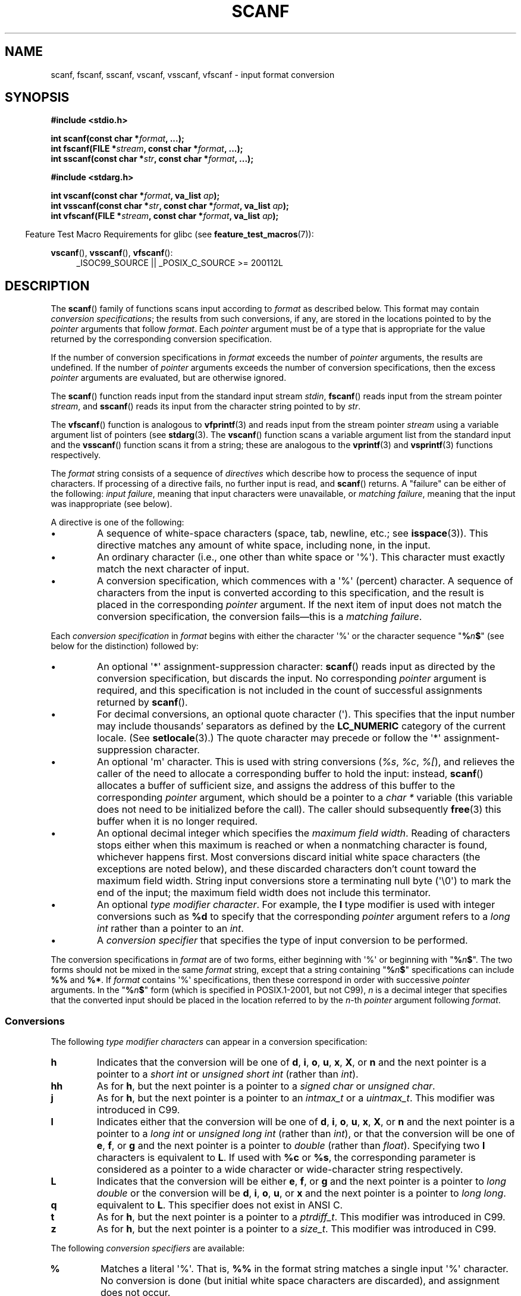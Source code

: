 .\" Copyright (c) 1990, 1991 The Regents of the University of California.
.\" All rights reserved.
.\"
.\" This code is derived from software contributed to Berkeley by
.\" Chris Torek and the American National Standards Committee X3,
.\" on Information Processing Systems.
.\"
.\" %%%LICENSE_START(BSD_4_CLAUSE_UCB)
.\" Redistribution and use in source and binary forms, with or without
.\" modification, are permitted provided that the following conditions
.\" are met:
.\" 1. Redistributions of source code must retain the above copyright
.\"    notice, this list of conditions and the following disclaimer.
.\" 2. Redistributions in binary form must reproduce the above copyright
.\"    notice, this list of conditions and the following disclaimer in the
.\"    documentation and/or other materials provided with the distribution.
.\" 3. All advertising materials mentioning features or use of this software
.\"    must display the following acknowledgement:
.\"	This product includes software developed by the University of
.\"	California, Berkeley and its contributors.
.\" 4. Neither the name of the University nor the names of its contributors
.\"    may be used to endorse or promote products derived from this software
.\"    without specific prior written permission.
.\"
.\" THIS SOFTWARE IS PROVIDED BY THE REGENTS AND CONTRIBUTORS ``AS IS'' AND
.\" ANY EXPRESS OR IMPLIED WARRANTIES, INCLUDING, BUT NOT LIMITED TO, THE
.\" IMPLIED WARRANTIES OF MERCHANTABILITY AND FITNESS FOR A PARTICULAR PURPOSE
.\" ARE DISCLAIMED.  IN NO EVENT SHALL THE REGENTS OR CONTRIBUTORS BE LIABLE
.\" FOR ANY DIRECT, INDIRECT, INCIDENTAL, SPECIAL, EXEMPLARY, OR CONSEQUENTIAL
.\" DAMAGES (INCLUDING, BUT NOT LIMITED TO, PROCUREMENT OF SUBSTITUTE GOODS
.\" OR SERVICES; LOSS OF USE, DATA, OR PROFITS; OR BUSINESS INTERRUPTION)
.\" HOWEVER CAUSED AND ON ANY THEORY OF LIABILITY, WHETHER IN CONTRACT, STRICT
.\" LIABILITY, OR TORT (INCLUDING NEGLIGENCE OR OTHERWISE) ARISING IN ANY WAY
.\" OUT OF THE USE OF THIS SOFTWARE, EVEN IF ADVISED OF THE POSSIBILITY OF
.\" SUCH DAMAGE.
.\" %%%LICENSE_END
.\"
.\"     @(#)scanf.3	6.14 (Berkeley) 1/8/93
.\"
.\" Converted for Linux, Mon Nov 29 15:22:01 1993, faith@cs.unc.edu
.\" modified to resemble the GNU libio setup used in the Linux libc
.\" used in versions 4.x (x>4) and 5   Helmut.Geyer@iwr.uni-heidelberg.de
.\" Modified, aeb, 970121
.\" 2005-07-14, mtk, added description of %n$ form; various text
.\"	incorporated from the GNU C library documentation ((C) The
.\"	Free Software Foundation); other parts substantially rewritten.
.\"
.\" 2008-06-23, mtk
.\"     Add ERRORS section.
.\"     Document the 'a' and 'm' modifiers for dynamic string allocation.
.\"
.TH SCANF 3  2020-04-11 "GNU" "Linux Programmer's Manual"
.SH NAME
scanf, fscanf, sscanf, vscanf, vsscanf, vfscanf \- input format conversion
.SH SYNOPSIS
.nf
.B #include <stdio.h>
.PP
.BI "int scanf(const char *" format ", ...);"
.BI "int fscanf(FILE *" stream ", const char *" format ", ...);"
.BI "int sscanf(const char *" str ", const char *" format ", ...);"

.B #include <stdarg.h>
.PP
.BI "int vscanf(const char *" format ", va_list " ap );
.BI "int vsscanf(const char *" str ", const char *" format ", va_list " ap );
.BI "int vfscanf(FILE *" stream ", const char *" format ", va_list " ap );
.fi
.PP
.in -4n
Feature Test Macro Requirements for glibc (see
.BR feature_test_macros (7)):
.in
.ad l
.PP
.BR vscanf (),
.BR vsscanf (),
.BR vfscanf ():
.RS 4
_ISOC99_SOURCE || _POSIX_C_SOURCE\ >=\ 200112L
.ad
.RE
.SH DESCRIPTION
The
.BR scanf ()
family of functions scans input according to
.I format
as described below.
This format may contain
.IR "conversion specifications" ;
the results from such conversions, if any,
are stored in the locations pointed to by the
.I pointer
arguments that follow
.IR format .
Each
.I pointer
argument must be of a type that is appropriate for the value returned
by the corresponding conversion specification.
.PP
If the number of conversion specifications in
.I format
exceeds the number of
.I pointer
arguments, the results are undefined.
If the number of
.I pointer
arguments exceeds the number of conversion specifications, then the excess
.I pointer
arguments are evaluated, but are otherwise ignored.
.PP
The
.BR scanf ()
function reads input from the standard input stream
.IR stdin ,
.BR fscanf ()
reads input from the stream pointer
.IR stream ,
and
.BR sscanf ()
reads its input from the character string pointed to by
.IR str .
.PP
The
.BR vfscanf ()
function is analogous to
.BR vfprintf (3)
and reads input from the stream pointer
.I stream
using a variable argument list of pointers (see
.BR stdarg (3).
The
.BR vscanf ()
function scans a variable argument list from the standard input and the
.BR vsscanf ()
function scans it from a string; these are analogous to the
.BR vprintf (3)
and
.BR vsprintf (3)
functions respectively.
.PP
The
.I format
string consists of a sequence of
.I directives
which describe how to process the sequence of input characters.
If processing of a directive fails, no further input is read, and
.BR scanf ()
returns.
A "failure" can be either of the following:
.IR "input failure" ,
meaning that input characters were unavailable, or
.IR "matching failure" ,
meaning that the input was inappropriate (see below).
.PP
A directive is one of the following:
.TP
\(bu
A sequence of white-space characters (space, tab, newline, etc.; see
.BR isspace (3)).
This directive matches any amount of white space,
including none, in the input.
.TP
\(bu
An ordinary character (i.e., one other than white space or \(aq%\(aq).
This character must exactly match the next character of input.
.TP
\(bu
A conversion specification,
which commences with a \(aq%\(aq (percent) character.
A sequence of characters from the input is converted according to
this specification, and the result is placed in the corresponding
.I pointer
argument.
If the next item of input does not match the conversion specification,
the conversion fails\(emthis is a
.IR "matching failure" .
.PP
Each
.I conversion specification
in
.I format
begins with either the character \(aq%\(aq or the character sequence
"\fB%\fP\fIn\fP\fB$\fP"
(see below for the distinction) followed by:
.TP
\(bu
An optional \(aq*\(aq assignment-suppression character:
.BR scanf ()
reads input as directed by the conversion specification,
but discards the input.
No corresponding
.I pointer
argument is required, and this specification is not
included in the count of successful assignments returned by
.BR scanf ().
.TP
\(bu
For decimal conversions, an optional quote character (\(aq).
This specifies that the input number may include thousands'
separators as defined by the
.BR LC_NUMERIC
category of the current locale.
(See
.BR setlocale (3).)
The quote character may precede or follow the \(aq*\(aq
assignment-suppression character.
.TP
\(bu
An optional \(aqm\(aq character.
This is used with string conversions
.RI ( %s ,
.IR %c ,
.IR %[ ),
and relieves the caller of the
need to allocate a corresponding buffer to hold the input: instead,
.BR scanf ()
allocates a buffer of sufficient size,
and assigns the address of this buffer to the corresponding
.I pointer
argument, which should be a pointer to a
.I "char\ *"
variable (this variable does not need to be initialized before the call).
The caller should subsequently
.BR free (3)
this buffer when it is no longer required.
.TP
\(bu
An optional decimal integer which specifies the
.IR "maximum field width" .
Reading of characters stops either when this maximum is reached or
when a nonmatching character is found, whichever happens first.
Most conversions discard initial white space characters (the exceptions
are noted below),
and these discarded characters don't count toward the maximum field width.
String input conversions store a terminating null byte (\(aq\e0\(aq)
to mark the end of the input;
the maximum field width does not include this terminator.
.TP
\(bu
An optional
.IR "type modifier character" .
For example, the
.B l
type modifier is used with integer conversions such as
.B %d
to specify that the corresponding
.I pointer
argument refers to a
.I "long int"
rather than a pointer to an
.IR int .
.TP
\(bu
A
.I "conversion specifier"
that specifies the type of input conversion to be performed.
.PP
The conversion specifications in
.I format
are of two forms, either beginning with \(aq%\(aq or beginning with
"\fB%\fP\fIn\fP\fB$\fP".
The two forms should not be mixed in the same
.I format
string, except that a string containing
"\fB%\fP\fIn\fP\fB$\fP"
specifications can include
.B %%
and
.BR %* .
If
.I format
contains \(aq%\(aq
specifications, then these correspond in order with successive
.I pointer
arguments.
In the
"\fB%\fP\fIn\fP\fB$\fP"
form (which is specified in POSIX.1-2001, but not C99),
.I n
is a decimal integer that specifies that the converted input should
be placed in the location referred to by the
.IR n -th
.I pointer
argument following
.IR format .
.SS Conversions
The following
.I "type modifier characters"
can appear in a conversion specification:
.TP
.B h
Indicates that the conversion will be one of
\fBd\fP, \fBi\fP, \fBo\fP, \fBu\fP, \fBx\fP, \fBX\fP, or \fBn\fP
and the next pointer is a pointer to a
.I short int
or
.I unsigned short int
(rather than
.IR int ).
.TP
.B hh
As for
.BR h ,
but the next pointer is a pointer to a
.I signed char
or
.IR "unsigned char" .
.TP
.B j
As for
.BR h ,
but the next pointer is a pointer to an
.I intmax_t
or a
.IR uintmax_t .
This modifier was introduced in C99.
.TP
.B l
Indicates either that the conversion will be one of
\fBd\fP, \fBi\fP, \fBo\fP, \fBu\fP, \fBx\fP, \fBX\fP, or \fBn\fP
and the next pointer is a pointer to a
.I long int
or
.I unsigned long int
(rather than
.IR int ),
or that the conversion will be one of
\fBe\fP, \fBf\fP, or \fBg\fP
and the next pointer is a pointer to
.I double
(rather than
.IR float ).
Specifying two
.B l
characters is equivalent to
.BR L .
If used with
.B %c
or
.BR %s ,
the corresponding parameter is considered
as a pointer to a wide character or wide-character string respectively.
.\" This use of l was introduced in Amendment 1 to ISO C90.
.TP
.B L
Indicates that the conversion will be either
\fBe\fP, \fBf\fP, or \fBg\fP
and the next pointer is a pointer to
.I "long double"
or the conversion will be
\fBd\fP, \fBi\fP, \fBo\fP, \fBu\fP, or \fBx\fP
and the next pointer is a pointer to
.IR "long long" .
.\" MTK, Jul 05: The following is no longer true for modern
.\" ANSI C (i.e., C99):
.\" (Note that long long is not an
.\" ANSI C
.\" type. Any program using this will not be portable to all
.\" architectures).
.TP
.B q
equivalent to
.BR L .
This specifier does not exist in ANSI C.
.TP
.B t
As for
.BR h ,
but the next pointer is a pointer to a
.IR ptrdiff_t .
This modifier was introduced in C99.
.TP
.B z
As for
.BR h ,
but the next pointer is a pointer to a
.IR size_t .
This modifier was introduced in C99.
.PP
The following
.I "conversion specifiers"
are available:
.TP
.B %
Matches a literal \(aq%\(aq.
That is,
.B %\&%
in the format string matches a
single input \(aq%\(aq character.
No conversion is done (but initial white space characters are discarded),
and assignment does not occur.
.TP
.B d
Matches an optionally signed decimal integer;
the next pointer must be a pointer to
.IR int .
.\" .TP
.\" .B D
.\" Equivalent to
.\" .IR ld ;
.\" this exists only for backward compatibility.
.\" (Note: thus only in libc4
.\" In libc5 and glibc the
.\" .B %D
.\" is silently ignored, causing old programs to fail mysteriously.)
.TP
.B i
Matches an optionally signed integer; the next pointer must be a pointer to
.IR int .
The integer is read in base 16 if it begins with
.I 0x
or
.IR 0X ,
in base 8 if it begins with
.IR 0 ,
and in base 10 otherwise.
Only characters that correspond to the base are used.
.TP
.B o
Matches an unsigned octal integer; the next pointer must be a pointer to
.IR "unsigned int" .
.TP
.B u
Matches an unsigned decimal integer; the next pointer must be a
pointer to
.IR "unsigned int" .
.TP
.B x
Matches an unsigned hexadecimal integer; the next pointer must
be a pointer to
.IR "unsigned int" .
.TP
.B X
Equivalent to
.BR x .
.TP
.B f
Matches an optionally signed floating-point number; the next pointer must
be a pointer to
.IR float .
.TP
.B e
Equivalent to
.BR f .
.TP
.B g
Equivalent to
.BR f .
.TP
.B E
Equivalent to
.BR f .
.TP
.B a
(C99) Equivalent to
.BR f .
.TP
.B s
Matches a sequence of non-white-space characters;
the next pointer must be a pointer to the initial element of a
character array that is long enough to hold the input sequence and
the terminating null byte (\(aq\e0\(aq), which is added automatically.
The input string stops at white space or at the maximum field
width, whichever occurs first.
.TP
.B c
Matches a sequence of characters whose length is specified by the
.I maximum field width
(default 1); the next pointer must be a pointer to
.IR char ,
and there must be enough room for all the characters
(no terminating null byte is added).
The usual skip of leading white space is suppressed.
To skip white space first, use an explicit space in the format.
.TP
.B \&[
Matches a nonempty sequence of characters from the specified set of
accepted characters; the next pointer must be a pointer to
.IR char ,
and there must be enough room for all the characters in the string, plus a
terminating null byte.
The usual skip of leading white space is suppressed.
The string is to be made up of characters in (or not in) a particular set;
the set is defined by the characters between the open bracket
.B [
character and a close bracket
.B ]
character.
The set
.I excludes
those characters if the first character after the open bracket is a
circumflex
.RB ( ^ ).
To include a close bracket in the set, make it the first character after
the open bracket or the circumflex; any other position will end the set.
The hyphen character
.B \-
is also special; when placed between two other characters, it adds all
intervening characters to the set.
To include a hyphen, make it the last
character before the final close bracket.
For instance,
.B [^]0\-9\-]
means
the set "everything except close bracket, zero through nine, and hyphen".
The string ends with the appearance of a character not in the (or, with a
circumflex, in) set or when the field width runs out.
.TP
.B p
Matches a pointer value (as printed by
.B %p
in
.BR printf (3);
the next pointer must be a pointer to a pointer to
.IR void .
.TP
.B n
Nothing is expected; instead, the number of characters consumed thus far
from the input is stored through the next pointer, which must be a pointer
to
.IR int .
This is
.I not
a conversion and does
.I not
increase the count returned by the function.
The assignment can be suppressed with the
.B *
assignment-suppression character, but the effect on the
return value is undefined.
Therefore
.B %*n
conversions should not be used.
.SH RETURN VALUE
On success, these functions return the number of input items
successfully matched and assigned;
this can be fewer than provided for,
or even zero, in the event of an early matching failure.
.PP
The value
.B EOF
is returned if the end of input is reached before either the first
successful conversion or a matching failure occurs.
.B EOF
is also returned if a read error occurs,
in which case the error indicator for the stream (see
.BR ferror (3))
is set, and
.I errno
is set to indicate the error.
.SH ERRORS
.TP
.B EAGAIN
The file descriptor underlying
.I stream
is marked nonblocking, and the read operation would block.
.TP
.B EBADF
The file descriptor underlying
.I stream
is invalid, or not open for reading.
.TP
.B EILSEQ
Input byte sequence does not form a valid character.
.TP
.B EINTR
The read operation was interrupted by a signal; see
.BR signal (7).
.TP
.B EINVAL
Not enough arguments; or
.I format
is NULL.
.TP
.B ENOMEM
Out of memory.
.TP
.B ERANGE
The result of an integer conversion would exceed the size
that can be stored in the corresponding integer type.
.SH ATTRIBUTES
For an explanation of the terms used in this section, see
.BR attributes (7).
.TS
allbox;
lbw20 lb lb
l l l.
Interface	Attribute	Value
T{
.BR scanf (),
.BR fscanf (),
.br
.BR sscanf (),
.BR vscanf (),
.br
.BR vsscanf (),
.BR vfscanf ()
T}	Thread safety	MT-Safe locale
.TE
.sp 1
.SH CONFORMING TO
The functions
.BR fscanf (),
.BR scanf (),
and
.BR sscanf ()
conform to C89 and C99 and POSIX.1-2001.
These standards do not specify the
.B ERANGE
error.
.PP
The
.B q
specifier is the 4.4BSD notation for
.IR "long long" ,
while
.B ll
or the usage of
.B L
in integer conversions is the GNU notation.
.PP
The Linux version of these functions is based on the
.I GNU
.I libio
library.
Take a look at the
.I info
documentation of
.I GNU
.I libc (glibc-1.08)
for a more concise description.
.SH NOTES
.SS The 'a' assignment-allocation modifier
Originally, the GNU C library supported dynamic allocation for string inputs
(as a nonstandard extension) via the
.B a
character.
(This feature is present at least as far back as glibc 2.0.)
Thus, one could write the following to have
.BR scanf ()
allocate a buffer for an input string,
with a pointer to that buffer being returned in
.IR *buf :
.PP
    char *buf;
    scanf("%as", &buf);
.PP
The use of the letter
.B a
for this purpose was problematic, since
.B a
is also specified by the ISO C standard as a synonym for
.B f
(floating-point input).
POSIX.1-2008 instead specifies the
.B m
modifier for assignment allocation (as documented in DESCRIPTION, above).
.PP
Note that the
.B a
modifier is not available if the program is compiled with
.I "gcc \-std=c99"
or
.IR "gcc \-D_ISOC99_SOURCE"
(unless
.B _GNU_SOURCE
is also specified), in which case the
.B a
is interpreted as a specifier for floating-point numbers (see above).
.PP
Support for the
.B m
modifier was added to glibc starting with version 2.7,
and new programs should use that modifier instead of
.BR a .
.PP
As well as being standardized by POSIX, the
.B m
modifier has the following further advantages over
the use of
.BR a:
.IP * 2
It may also be applied to
.B %c
conversion specifiers (e.g.,
.BR %3mc ).
.IP *
It avoids ambiguity with respect to the
.B %a
floating-point conversion specifier (and is unaffected by
.IR "gcc \-std=c99"
etc.).
.SH BUGS
All functions are fully C89 conformant, but provide the
additional specifiers
.B q
and
.B a
as well as an additional behavior of the
.B L
and
.B l
specifiers.
The latter may be considered to be a bug, as it changes the
behavior of specifiers defined in C89.
.PP
Some combinations of the type modifiers and conversion
specifiers defined by ANSI C do not make sense
(e.g.,
.BR "%Ld" ).
While they may have a well-defined behavior on Linux, this need not
to be so on other architectures.
Therefore it usually is better to use
modifiers that are not defined by ANSI C at all, that is, use
.B q
instead of
.B L
in combination with
\fBd\fP, \fBi\fP, \fBo\fP, \fBu\fP, \fBx\fP, and \fBX\fP
conversions or
.BR ll .
.PP
The usage of
.B q
is not the same as on 4.4BSD,
as it may be used in float conversions equivalently to
.BR L .
.SH EXAMPLE
To use the dynamic allocation conversion specifier, specify
.B m
as a length modifier (thus
.B %ms
or
\fB%m[\fP\fIrange\fP\fB]\fP).
The caller must
.BR free (3)
the returned string, as in the following example:
.PP
.in +4n
.EX
char *p;
int n;

errno = 0;
n = scanf("%m[a\-z]", &p);
if (n == 1) {
    printf("read: %s\en", p);
    free(p);
} else if (errno != 0) {
    perror("scanf");
} else {
    fprintf(stderr, "No matching characters\en");
}
.EE
.in
.PP
As shown in the above example, it is necessary to call
.BR free (3)
only if the
.BR scanf ()
call successfully read a string.
.SH SEE ALSO
.BR getc (3),
.BR printf (3),
.BR setlocale (3),
.BR strtod (3),
.BR strtol (3),
.BR strtoul (3)
.SH COLOPHON
This page is part of release 5.06 of the Linux
.I man-pages
project.
A description of the project,
information about reporting bugs,
and the latest version of this page,
can be found at
\%https://www.kernel.org/doc/man\-pages/.
